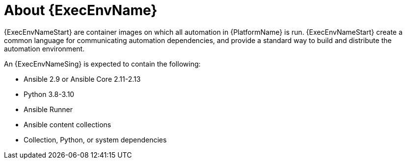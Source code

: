 ////
Base the file name and the ID on the module title. For example:
* file name: con-my-concept-module-a.adoc
* ID: [id="con-my-concept-module-a_{context}"]
* Title: = My concept module A
////

[id="con-about-ee"]

= About {ExecEnvName}

[role="_abstract"]

{ExecEnvNameStart} are container images on which all automation in {PlatformName} is run. {ExecEnvNameStart} create a common language for communicating automation dependencies, and provide a standard way to build and distribute the automation environment.

An {ExecEnvNameSing} is expected to contain the following:

* Ansible 2.9 or Ansible Core 2.11-2.13
* Python 3.8-3.10
* Ansible Runner
* Ansible content collections
* Collection, Python, or system dependencies

